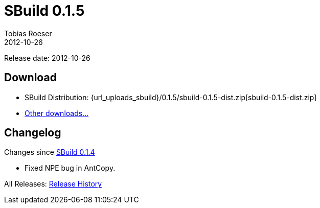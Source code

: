 = SBuild 0.1.5
Tobias Roeser
2012-10-26
:jbake-type: page
:jbake-status: published
:sbuildversion: 0.1.5
:previoussbuildversion: 0.1.4

Release date: 2012-10-26

== Download

* SBuild Distribution: {url_uploads_sbuild}/{sbuildversion}/sbuild-{sbuildversion}-dist.zip[sbuild-{sbuildversion}-dist.zip]
* link:/download[Other downloads...]


[#Changelog]
== Changelog

Changes since link:SBuild-{previoussbuildversion}.html[SBuild {previoussbuildversion}]

* Fixed NPE bug in AntCopy.

All Releases: link:index.html[Release History]
